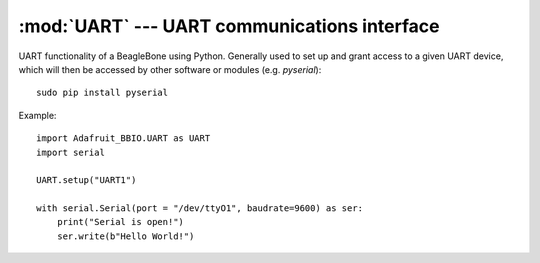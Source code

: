 :mod:`UART` --- UART communications interface
---------------------------------------------

UART functionality of a BeagleBone using Python. Generally used to set up
and grant access to a given UART device, which will then be accessed by
other software or modules (e.g. `pyserial`)::

    sudo pip install pyserial

Example::

    import Adafruit_BBIO.UART as UART
    import serial

    UART.setup("UART1")

    with serial.Serial(port = "/dev/ttyO1", baudrate=9600) as ser:
        print("Serial is open!")
        ser.write(b"Hello World!")

.. module:: Adafruit_BBIO.UART

.. function:: setup_uart(channel)

   Set up and start the UART channel. This function will effectively export
   the given UART so that it can be accessed by other software that controls
   its serial lines.

   :param str channel: UART channel to set up. One of "UART1", "UART2",
       "UART4" or "UART5"

.. function:: cleanup()

   Cleans up the UART.

